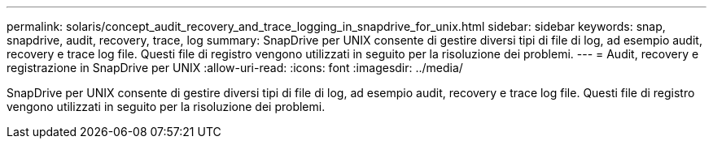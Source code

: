 ---
permalink: solaris/concept_audit_recovery_and_trace_logging_in_snapdrive_for_unix.html 
sidebar: sidebar 
keywords: snap, snapdrive, audit, recovery, trace, log 
summary: SnapDrive per UNIX consente di gestire diversi tipi di file di log, ad esempio audit, recovery e trace log file. Questi file di registro vengono utilizzati in seguito per la risoluzione dei problemi. 
---
= Audit, recovery e registrazione in SnapDrive per UNIX
:allow-uri-read: 
:icons: font
:imagesdir: ../media/


[role="lead"]
SnapDrive per UNIX consente di gestire diversi tipi di file di log, ad esempio audit, recovery e trace log file. Questi file di registro vengono utilizzati in seguito per la risoluzione dei problemi.
